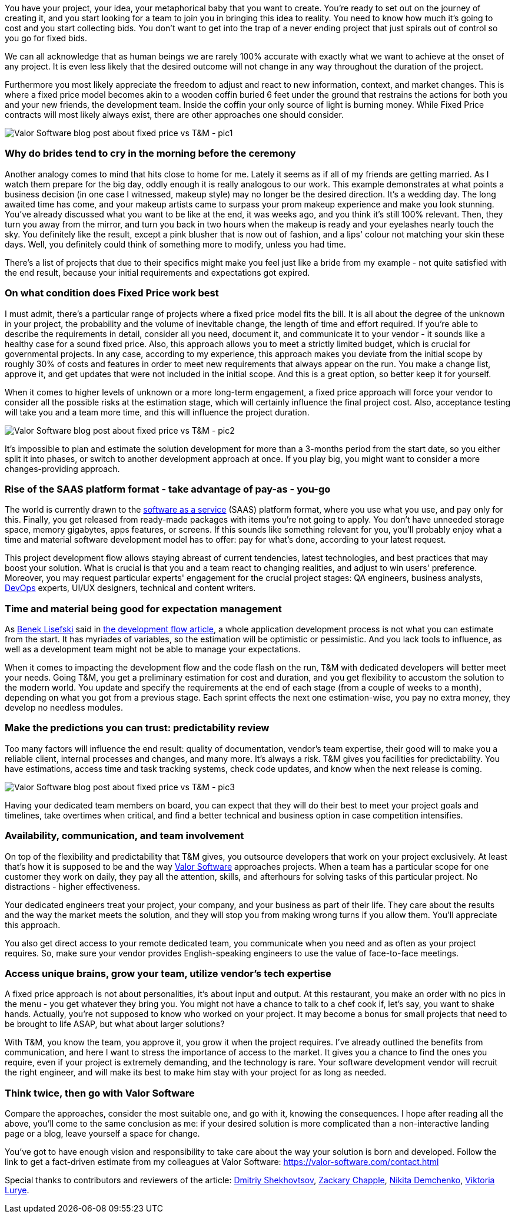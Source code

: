 You have your project, your idea, your metaphorical baby that you want to create. You're
ready to set out on the journey of creating it, and you start looking for a team to join you in bringing this idea
to reality. You need to know how much it's going to cost and you start collecting bids. You don't want to get into
the trap of a never ending project that just spirals out of control so you go for fixed bids.

We can all acknowledge that as human beings we are rarely 100% accurate with exactly what we want to achieve at
the onset of any project. It is even less likely that the desired outcome will not change in any way
throughout the duration of the project.

Furthermore you most likely appreciate the freedom to adjust and react to new information, context, and market
changes. This is where a fixed price model becomes akin to a wooden coffin buried 6 feet under the ground that
restrains the actions for both you and your new friends, the development team. Inside the coffin your only
source of light is burning money. While Fixed Price contracts will most likely always exist, there are other
approaches one should consider.

image::https://uploads-ssl.webflow.com/5c4c30d0c49ea6746fafc90c/5fb29e5e30e5337ca8fca8bd_Bride-Valor-Software-Blog.jpg[Valor Software blog post about fixed price vs T&M - pic1]

=== Why do brides tend to cry in the morning before the ceremony

Another analogy comes to mind that hits close to home for me. Lately it seems as if all of my friends are
getting married. As I watch them prepare for the big day, oddly enough it is really analogous to our work.
This example demonstrates at what points a business decision (in one case I witnessed, makeup style) may no
longer be the desired direction. It's a wedding day. The long awaited time has come, and your makeup artists
came to surpass your prom makeup experience and make you look stunning. You've already discussed what you want
to be like at the end, it was weeks ago, and you think it's still 100% relevant. Then, they turn you away from
the mirror, and turn you back in two hours when the makeup is ready and your eyelashes nearly touch the sky.
You definitely like the result, except a pink blusher that is now out of fashion, and a lips' colour not
matching your skin these days. Well, you definitely could think of something more to modify, unless you had
time.

There's a list of projects that due to their specifics might make you feel just like a bride from my example
- not quite satisfied with the end result, because your initial requirements and expectations got expired.

=== On what condition does Fixed Price work best

I must admit, there's a particular range of projects where a fixed price model fits the bill. It is all about
the degree of the unknown in your project, the probability and the volume of inevitable change, the length of
time and effort required. If you're able to describe the requirements in detail, consider all you need,
document it, and communicate it to your vendor - it sounds like a healthy case for a sound fixed price. Also,
this approach allows you to meet a strictly limited budget, which is crucial for governmental projects. In any
case, according to my experience, this approach makes you deviate from the initial scope by roughly 30% of
costs and features in order to meet new requirements that always appear on the run. You make a change list,
approve it, and get updates that were not included in the initial scope. And this is a great option, so better
keep it for yourself.

When it comes to higher levels of unknown or a more long-term engagement, a fixed price approach will force
your vendor to consider all the possible risks at the estimation stage, which will certainly influence the
final project cost. Also, acceptance testing will take you and a team more time, and this will influence the
project duration.


image::https://uploads-ssl.webflow.com/5c4c30d0c49ea6746fafc90c/5fb2980a66bffe32498f25af_Leo-Wolf-Valor-Software.jpg[Valor Software blog post about fixed price vs T&M - pic2]

It's impossible to plan and estimate the solution development for more than a 3-months period
from the start date, so you either split it into phases, or switch to another development approach at once. If
you play big, you might want to consider a more changes-providing approach.

=== Rise of the SAAS platform format - take advantage of pay-as *-* you-go

The world is currently drawn to the https://en.wikipedia.org/wiki/Software_as_a_service[software as a service^] (SAAS) platform format, where you use what you use, and pay only for this. Finally, you get
released from ready-made packages with items you're not going to apply. You don't have unneeded storage space,
memory gigabytes, apps features, or screens. If this sounds like something relevant for you, you'll probably
enjoy what a time and material software development model has to offer: pay for what's done, according to your
latest request.

This project development flow allows staying abreast of current tendencies, latest technologies, and best
practices that may boost your solution. What is crucial is that you and a team react to changing realities,
and adjust to win users' preference. Moreover, you may request particular experts' engagement for the crucial
project stages: QA engineers, business analysts, https://en.wikipedia.org/wiki/Software_as_a_service[DevOps^] experts, UI/UX designers, technical and content writers.

=== Time and material being good for expectation management

As https://medium.com/@benek?source=post_page-----c70427aab628--------------------------------[Benek Lisefski^] said in https://medium.com/@benek?source=post_page-----c70427aab628--------------------------------[the development flow article^], a whole application development process is not what you
can estimate from the start. It has myriades of variables, so the estimation will be optimistic or
pessimistic. And you lack tools to influence, as well as a development team might not be able to manage your
expectations.

When it comes to impacting the development flow and the code flash on the run, T&M with dedicated developers
will better meet your needs. Going T&M, you get a preliminary estimation for cost and duration, and you get
flexibility to accustom the solution to the modern world. You update and specify the requirements at the end
of each stage (from a couple of weeks to a month), depending on what you got from a previous stage. Each
sprint effects the next one estimation-wise, you pay no extra money, they develop no needless modules.

=== Make the predictions you can trust: predictability review

Too many factors will influence the end result: quality of documentation, vendor's team expertise, their good
will to make you a reliable client, internal processes and changes, and many more. It's always a risk. T&M
gives you facilities for predictability. You have estimations, access time and task tracking systems, check
code updates, and know when the next release is coming.

image::https://uploads-ssl.webflow.com/5c4c30d0c49ea6746fafc90c/5fb29c198973d6ff4e163be0_FortuneTeller-Valor-Software-Blog.jpg[Valor Software blog post about fixed price vs T&M - pic3]

Having your dedicated team members on board, you can expect that they will do their best to
meet your project goals and timelines, take overtimes when critical, and find a better technical and
business option in case competition intensifies.

=== Availability, communication, and team involvement

On top of the flexibility and predictability that T&M gives, you outsource developers that work on your project
exclusively. At least that's how it is supposed to be and the way https://valor-software.com/approach.html[Valor Software^] approaches projects.
When a team has a particular scope for one customer they work on daily, they pay all the attention, skills,
and afterhours for solving tasks of this particular project. No distractions - higher effectiveness.

Your dedicated engineers treat your project, your company, and your business as part of their life. They care
about the results and the way the market meets the solution, and they will stop you from making wrong turns if
you allow them. You'll appreciate this approach.

You also get direct access to your remote dedicated team, you communicate when you need and as often as your
project requires. So, make sure your vendor provides English-speaking engineers to use the value of
face-to-face meetings.

=== Access unique brains, grow your team, utilize vendor's tech expertise

A fixed price approach is not about personalities, it's about input and output. At this restaurant, you make an
order with no pics in the menu - you get whatever they bring you. You might not have a chance to talk to a
chef cook if, let's say, you want to shake hands. Actually, you're not supposed to know who worked on your
project. It may become a bonus for small projects that need to be brought to life ASAP, but what about larger
solutions?

With T&M, you know the team, you approve it, you grow it when the project requires. I've already outlined
the benefits from communication, and here I want to stress the importance of access to the market. It gives
you a chance to find the ones you require, even if your project is extremely demanding, and the technology is
rare. Your software development vendor will recruit the right engineer, and will make its best to make him
stay with your project for as long as needed.

=== *Think twice, then go with Valor Software*

Compare the approaches, consider the most suitable one, and go with it, knowing the consequences. I hope after reading all the above, you'll come to the same conclusion as me: if your desired solution is more complicated than a non-interactive landing page or a blog, leave yourself a space for change.

You've got to have enough vision and responsibility to take care about the way your solution is born and
developed. Follow the link to get a fact-driven estimate from my colleagues at Valor Software: https://valor-software.com/contact.html[https://valor-software.com/contact.html^]

Special thanks to contributors and reviewers of the article: https://www.linkedin.com/in/valorkin/[Dmitriy Shekhovtsov^], https://www.linkedin.com/in/zackarychapple/[Zackary Chapple^], https://www.linkedin.com/in/nikitanuts/[Nikita Demchenko^], https://www.linkedin.com/in/viktoria-lurye-4b7b41155/[Viktoria Lurye^].